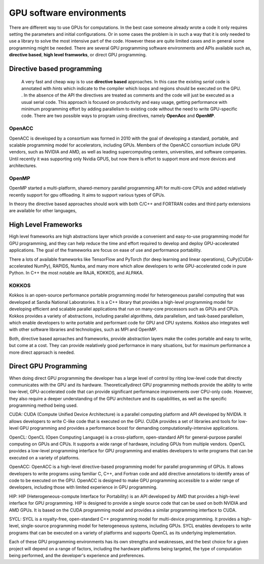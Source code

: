 .. _gpu-software:

GPU software environments
=========================

.. questions::

   - q1
   - q2

.. objectives::

   - o1
   - o2

.. instructor-note::

   - X min teaching
   - X min exercises

There are different way to use GPUs for computations. In the best case someone already wrote a code it only requires setting the parameters and initial configurations. Or in some cases the problem is in such a way that it is only needed to use a library to solve the most intensive part of the code. 
However these are quite limited cases and in general some programming might be needed. There are several GPU programming software environments and APIs available such as, **directive based**, **high level framworks**, or direct GPU programming. 


Directive based programming
---------------------------
 A very fast and cheap way is to use **directive based** approaches. In this case the existing *serial* code is annotated with *hints* which indicate to the compiler which loops and regions should be executed on the GPU. . In the absence of the API the directives are treated as comments and the code will just be executed as a usual serial code.  This approach is focused on productivity and easy usage, getting performance with minimum programming effort  by adding parallelism to existing code without the need to write GPU-specific code. There are two possible ways to program using directives, namely **OpenAcc** and **OpenMP**.
 
 

OpenACC
~~~~~~~~

OpenACC is  developed by a consortium was formed in 2010 with the goal of developing a standard, portable, and scalable programming model for accelerators, including GPUs. Members of the OpenACC consortium include GPU vendors, such as NVIDIA and AMD, as well as leading supercomputing centers, universities, and software companies. Until recently it was supporting only Nvidia GPUS, but now there is effort to support more and more devices and architectures.

OpenMP
~~~~~~~

OpenMP started a multi-platform, shared-memory parallel programming API for multi-core CPUs and added relatively recently support for gpu offloading. It aims to support various types of GPUs. 

In theory the directive based approaches should work with both C/C++ and FORTRAN codes and third party extensions are available for other languages, 

High Level Frameworks
---------------------
High level frameworks are high abstractions layer which provide a convenient and easy-to-use programming model for GPU programming, and they can help reduce the time and effort required to develop and deploy GPU-accelerated applications. The goal of the frameworks are focus on ease of use and performance portability. 

There a lots of available frameworks like TensorFlow and PyTorch (for deep learning and linear operations), CuPy(CUDA-accelerated NumPy), RAPIDS, Numba, and many more which allow developers to write GPU-accelerated code in pure Python. In C++ the most notable are RAJA, KOKKOS, and ALPAKA.

KOKKOS
~~~~~~

Kokkos is an open-source performance portable programming model for heterogeneous parallel computing that was developed at Sandia National Laboratories. It is a C++ library that provides a high-level programming model for developing efficient and scalable parallel applications that run on many-core processors such as GPUs and CPUs. Kokkos provides a variety of abstractions, including parallel algorithms, data parallelism, and task-based parallelism, which enable developers to write portable and performant code for GPU and CPU systems. Kokkos also integrates well with other software libraries and technologies, such as MPI and OpenMP.

Both,  directive based aproaches and frameworks, provide abstraction layers make the codes portable and easy to write, but come at a cost. They can provide realatively good performance in many situations, but for maximum performance a more direct approach is needed. 


Direct GPU Programming
----------------------

When doing direct GPU programming the developer has a large level of control by riting low-level code that directly communicates with the GPU and its hardware. Theoreticallydirect GPU programming methods provide the ability to write low-level, GPU-accelerated code that can provide significant performance improvements over CPU-only code. However, they also require a deeper understanding of the GPU architecture and its capabilities, as well as the specific programming method being used.

CUDA: CUDA (Compute Unified Device Architecture) is a parallel computing platform and API developed by NVIDIA. It allows developers to write C-like code that is executed on the GPU. CUDA provides a set of libraries and tools for low-level GPU programming and provides a performance boost for demanding computationally-intensive applications.

OpenCL: OpenCL (Open Computing Language) is a cross-platform, open-standard API for general-purpose parallel computing on GPUs and CPUs. It supports a wide range of hardware, including GPUs from multiple vendors. OpenCL provides a low-level programming interface for GPU programming and enables developers to write programs that can be executed on a variety of platforms.

OpenACC: OpenACC is a high-level directive-based programming model for parallel programming of GPUs. It allows developers to write programs using familiar C, C++, and Fortran code and add directive annotations to identify areas of code to be executed on the GPU. OpenACC is designed to make GPU programming accessible to a wider range of developers, including those with limited experience in GPU programming.

HIP: HIP (Heterogeneous-compute Interface for Portability) is an API developed by AMD that provides a high-level interface for GPU programming. HIP is designed to provide a single source code that can be used on both NVIDIA and AMD GPUs. It is based on the CUDA programming model and provides a similar programming interface to CUDA.

SYCL: SYCL is a royalty-free, open-standard C++ programming model for multi-device programming. It provides a high-level, single-source programming model for heterogeneous systems, including GPUs. SYCL enables developers to write programs that can be executed on a variety of platforms and supports OpenCL as its underlying implementation.

Each of these GPU programming environments has its own strengths and weaknesses, and the best choice for a given project will depend on a range of factors, including the hardware platforms being targeted, the type of computation being performed, and the developer's experience and preferences.


.. keypoints::

   - k1
   - k2
